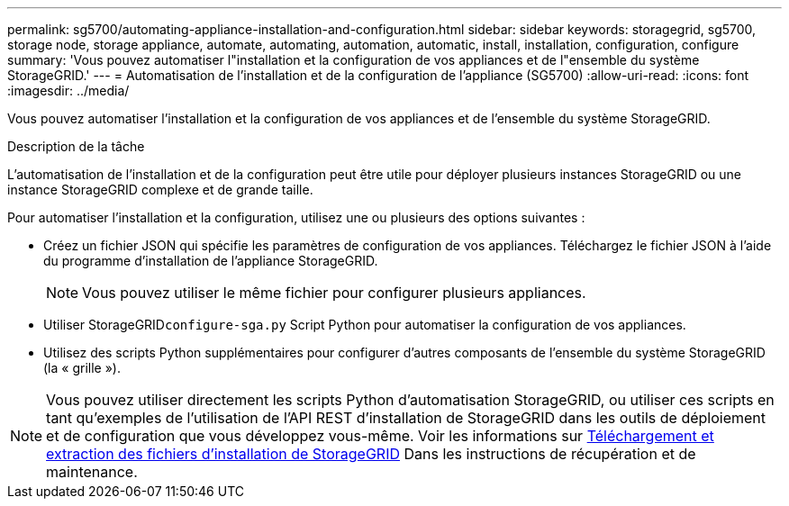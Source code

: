 ---
permalink: sg5700/automating-appliance-installation-and-configuration.html 
sidebar: sidebar 
keywords: storagegrid, sg5700, storage node, storage appliance, automate, automating, automation, automatic, install, installation, configuration, configure 
summary: 'Vous pouvez automatiser l"installation et la configuration de vos appliances et de l"ensemble du système StorageGRID.' 
---
= Automatisation de l'installation et de la configuration de l'appliance (SG5700)
:allow-uri-read: 
:icons: font
:imagesdir: ../media/


[role="lead"]
Vous pouvez automatiser l'installation et la configuration de vos appliances et de l'ensemble du système StorageGRID.

.Description de la tâche
L'automatisation de l'installation et de la configuration peut être utile pour déployer plusieurs instances StorageGRID ou une instance StorageGRID complexe et de grande taille.

Pour automatiser l'installation et la configuration, utilisez une ou plusieurs des options suivantes :

* Créez un fichier JSON qui spécifie les paramètres de configuration de vos appliances. Téléchargez le fichier JSON à l'aide du programme d'installation de l'appliance StorageGRID.
+

NOTE: Vous pouvez utiliser le même fichier pour configurer plusieurs appliances.

* Utiliser StorageGRID``configure-sga.py`` Script Python pour automatiser la configuration de vos appliances.
* Utilisez des scripts Python supplémentaires pour configurer d'autres composants de l'ensemble du système StorageGRID (la « grille »).



NOTE: Vous pouvez utiliser directement les scripts Python d'automatisation StorageGRID, ou utiliser ces scripts en tant qu'exemples de l'utilisation de l'API REST d'installation de StorageGRID dans les outils de déploiement et de configuration que vous développez vous-même. Voir les informations sur xref:../maintain/downloading-and-extracting-storagegrid-installation-files.adoc[Téléchargement et extraction des fichiers d'installation de StorageGRID] Dans les instructions de récupération et de maintenance.
